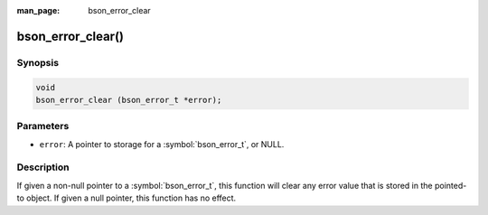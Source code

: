 :man_page: bson_error_clear

bson_error_clear()
==================

Synopsis
--------

.. code-block:: c

  void
  bson_error_clear (bson_error_t *error);

Parameters
----------

* ``error``: A pointer to storage for a :symbol:`bson_error_t`, or NULL.

Description
-----------

If given a non-null pointer to a :symbol:`bson_error_t`, this function will
clear any error value that is stored in the pointed-to object. If given a null
pointer, this function has no effect.
